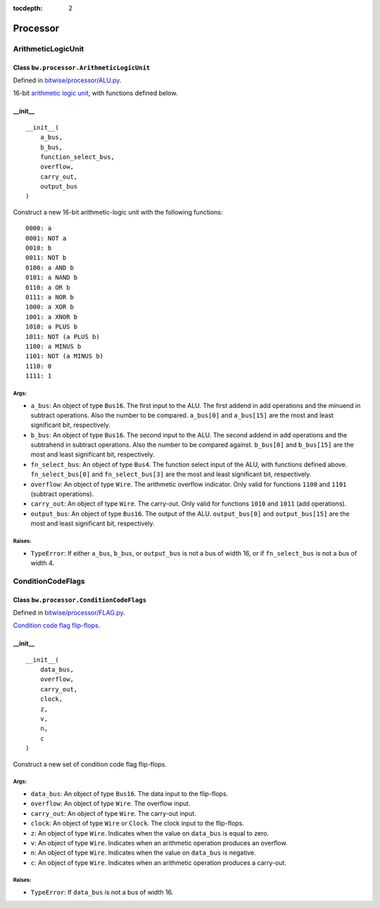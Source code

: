 :tocdepth: 2

=========
Processor
=========


.. _ArithmeticLogicUnit:

ArithmeticLogicUnit
===================

Class ``bw.processor.ArithmeticLogicUnit``
------------------------------------------

.. image:: images/schematics/processor/ArithmeticLogicUnit.svg
    :width: 800px

Defined in `bitwise/processor/ALU.py <https://github.com/jamesjiang52/Bitwise/blob/master/bitwise/processor/ALU.py>`_.

16-bit `arithmetic logic unit <https://en.wikipedia.org/wiki/Arithmetic_logic_unit>`_, with functions defined below.

__init__
--------

::

    __init__(
        a_bus,
        b_bus,
        function_select_bus,
        overflow,
        carry_out,
        output_bus
    )

Construct a new 16-bit arithmetic-logic unit with the following functions:

::

        0000: a
        0001: NOT a
        0010: b
        0011: NOT b
        0100: a AND b
        0101: a NAND b
        0110: a OR b
        0111: a NOR b
        1000: a XOR b
        1001: a XNOR b
        1010: a PLUS b
        1011: NOT (a PLUS b)
        1100: a MINUS b
        1101: NOT (a MINUS b)
        1110: 0
        1111: 1

Args:
~~~~~
* ``a_bus``: An object of type ``Bus16``. The first input to the ALU. The first addend in add operations and the minuend in subtract operations. Also the number to be compared. ``a_bus[0]`` and ``a_bus[15]`` are the most and least significant bit, respectively.
* ``b_bus``: An object of type ``Bus16``. The second input to the ALU. The second addend in add operations and the subtrahend in subtract operations. Also the number to be compared against. ``b_bus[0]`` and ``b_bus[15]`` are the most and least significant bit, respectively.
* ``fn_select_bus``: An object of type ``Bus4``. The function select input of the ALU, with functions defined above. ``fn_select_bus[0]`` and ``fn_select_bus[3]`` are the most and least significant bit, respectively.
* ``overflow``: An object of type ``Wire``. The arithmetic overflow indicator. Only valid for functions ``1100`` and ``1101`` (subtract operations).
* ``carry_out``: An object of type ``Wire``. The carry-out. Only valid for functions ``1010`` and ``1011`` (add operations).
* ``output_bus``: An object of type ``Bus16``. The output of the ALU. ``output_bus[0]`` and ``output_bus[15]`` are the most and least significant bit, respectively.

Raises:
~~~~~~~
* ``TypeError``: If either ``a_bus``, ``b_bus``, or ``output_bus`` is not a bus of width 16, or if ``fn_select_bus`` is not a bus of width 4.


.. _ConditionCodeFlags:

ConditionCodeFlags
==================

Class ``bw.processor.ConditionCodeFlags``
-----------------------------------------

.. image:: images/schematics/processor/ConditionCodeFlags.svg
    :width: 560px

Defined in `bitwise/processor/FLAG.py <https://github.com/jamesjiang52/Bitwise/blob/master/bitwise/processor/FLAG.py>`_.

`Condition code flag flip-flops <https://en.wikipedia.org/wiki/Status_register>`_.

__init__
--------

::

    __init__(
        data_bus, 
        overflow, 
        carry_out, 
        clock, 
        z, 
        v, 
        n, 
        c
    )

Construct a new set of condition code flag flip-flops.

Args:
~~~~~
* ``data_bus``: An object of type ``Bus16``. The data input to the flip-flops.
* ``overflow``: An object of type ``Wire``. The overflow input.
* ``carry_out``: An object of type ``Wire``. The carry-out input.
* ``clock``: An object of type ``Wire`` or ``Clock``. The clock input to the flip-flops.
* ``z``: An object of type ``Wire``. Indicates when the value on ``data_bus`` is equal to zero.
* ``v``: An object of type ``Wire``. Indicates when an arithmetic operation produces an overflow.
* ``n``: An object of type ``Wire``. Indicates when the value on ``data_bus`` is negative.
* ``c``: An object of type ``Wire``. Indicates when an arithmetic operation produces a carry-out.

Raises:
~~~~~~~
* ``TypeError``: If ``data_bus`` is not a bus of width 16.
